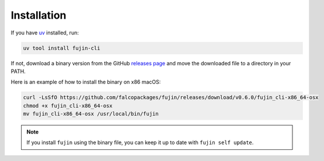 Installation
============

If you have `uv <https://docs.astral.sh/uv/getting-started/installation/>`_ installed, run:

.. code-block:: shell

    uv tool install fujin-cli

If not, download a binary version from the GitHub `releases page <https://github.com/falcopackages/fujin/releases>`_ and move the downloaded file
to a directory in your PATH.

Here is an example of how to install the binary on x86 macOS:

.. code-block:: shell

    curl -LsSfO https://github.com/falcopackages/fujin/releases/download/v0.6.0/fujin_cli-x86_64-osx
    chmod +x fujin_cli-x86_64-osx
    mv fujin_cli-x86_64-osx /usr/local/bin/fujin

.. note::

    If you install ``fujin`` using the binary file, you can keep it up to date with ``fujin self update``.